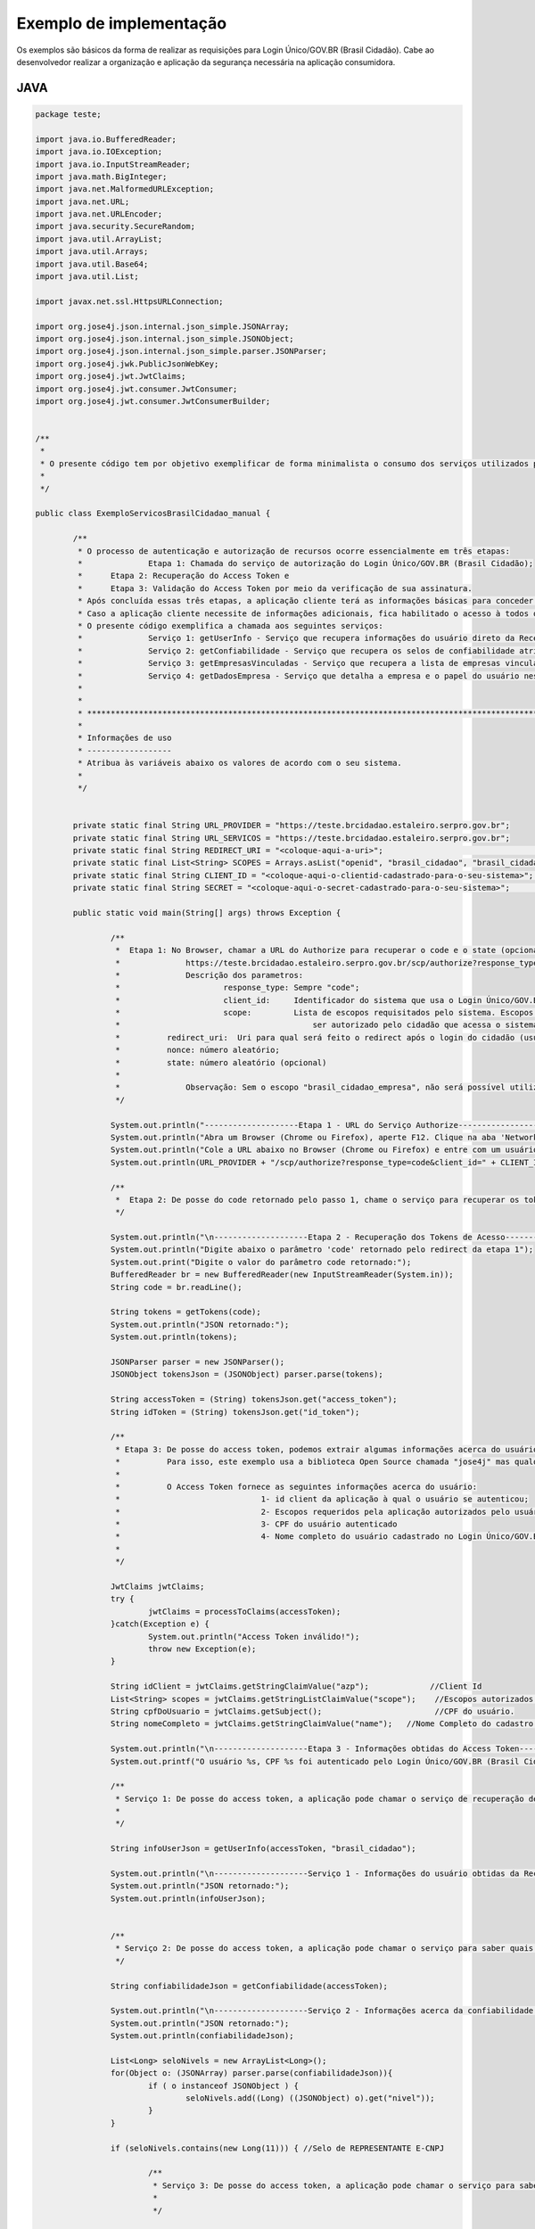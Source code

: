 ﻿Exemplo de implementação
========================

Os exemplos são básicos da forma de realizar as requisições para Login Único/GOV.BR (Brasil Cidadão). Cabe ao desenvolvedor realizar a organização e aplicação da segurança necessária na aplicação consumidora.

JAVA
++++

.. code-block:: java

		package teste;

		import java.io.BufferedReader;
		import java.io.IOException;
		import java.io.InputStreamReader;
		import java.math.BigInteger;
		import java.net.MalformedURLException;
		import java.net.URL;
		import java.net.URLEncoder;
		import java.security.SecureRandom;
		import java.util.ArrayList;
		import java.util.Arrays;
		import java.util.Base64;
		import java.util.List;

		import javax.net.ssl.HttpsURLConnection;

		import org.jose4j.json.internal.json_simple.JSONArray;
		import org.jose4j.json.internal.json_simple.JSONObject;
		import org.jose4j.json.internal.json_simple.parser.JSONParser;
		import org.jose4j.jwk.PublicJsonWebKey;
		import org.jose4j.jwt.JwtClaims;
		import org.jose4j.jwt.consumer.JwtConsumer;
		import org.jose4j.jwt.consumer.JwtConsumerBuilder;


		/**
		 * 
		 * O presente código tem por objetivo exemplificar de forma minimalista o consumo dos serviços utilizados pelo Login Único/GOV.BR (Brasil Cidadão). 
		 * 
		 */

		public class ExemploServicosBrasilCidadao_manual {
				
			/**
			 * O processo de autenticação e autorização de recursos ocorre essencialmente em três etapas:
			 * 		Etapa 1: Chamada do serviço de autorização do Login Único/GOV.BR (Brasil Cidadão);
			 *      Etapa 2: Recuperação do Access Token e
			 *      Etapa 3: Validação do Access Token por meio da verificação de sua assinatura.
			 * Após concluída essas três etapas, a aplicação cliente terá as informações básicas para conceder acesso de acordo com suas próprias políticas de autorização.
			 * Caso a aplicação cliente necessite de informações adicionais, fica habilitado o acesso à todos os serviços (presentes e futuros) fornecidos pelo Login Único/GOV.BR (Brasil Cidadão) por meio do access token.
			 * O presente código exemplifica a chamada aos seguintes serviços:
			 * 		Serviço 1: getUserInfo - Serviço que recupera informações do usuário direto da Receita Federal;
			 * 		Serviço 2: getConfiabilidade - Serviço que recupera os selos de confiabilidade atribuidos ao usuário;
			 * 		Serviço 3: getEmpresasVinculadas - Serviço que recupera a lista de empresas vinculadas ao usuário;
			 * 		Serviço 4: getDadosEmpresa - Serviço que detalha a empresa e o papel do usuário nesta empresa.
			 *      
			 * 
			 * *************************************************************************************************
			 * 
			 * Informações de uso
			 * ------------------
			 * Atribua às variáveis abaixo os valores de acordo com o seu sistema.
			 * 
			 */
			
			
			private static final String URL_PROVIDER = "https://teste.brcidadao.estaleiro.serpro.gov.br";
			private static final String URL_SERVICOS = "https://teste.brcidadao.estaleiro.serpro.gov.br";
			private static final String REDIRECT_URI = "<coloque-aqui-a-uri>";                                                      //redirectURI informada na chamada do serviço do authorize.
			private static final List<String> SCOPES = Arrays.asList("openid", "brasil_cidadao", "brasil_cidadao_empresa");         //Escopos cadastrados para a aplicação.
			private static final String CLIENT_ID = "<coloque-aqui-o-clientid-cadastrado-para-o-seu-sistema>";                      //clientId informado na chamada do serviço do authorize.
			private static final String SECRET = "<coloque-aqui-o-secret-cadastrado-para-o-seu-sistema>";                           //secret de conhecimento apenas do backend da aplicação.
			
			public static void main(String[] args) throws Exception {

				/**
				 *  Etapa 1: No Browser, chamar a URL do Authorize para recuperar o code e o state (opcional) conforme o exemplo abaixo:
				 *		https://teste.brcidadao.estaleiro.serpro.gov.br/scp/authorize?response_type=code&client_id=<coloque-aqui-o-client-id>&scope=openid+brasil_cidadao+brasil_cidadao_empresa&redirect_uri=<coloque-aqui-a-uri-de-redirecionamento>&nonce=<coloque-aqui-um-numero-aleatorio>&state=<coloque-aqui-um-numero-aleatorio>
				 *		Descrição dos parametros:
				 *			response_type: Sempre "code";
				 *			client_id:     Identificador do sistema que usa o Login Único/GOV.BR (Brasil Cidadão). Este identificador é único para cada sistema;
				 *			scope:         Lista de escopos requisitados pelo sistema. Escopos são agrupamentos de informações cujo acesso deverá 
				 *				           ser autorizado pelo cidadão que acessa o sistema. Cada sistema deverá informar que conjunto de informações (escopos) deseja;
				 *          redirect_uri:  Uri para qual será feito o redirect após o login do cidadão (usuário). Para Celulares, usamos uma pseudo URI;
				 *          nonce: número aleatório;
				 *          state: número aleatório (opcional)
				 *          
				 *  		Observação: Sem o escopo "brasil_cidadao_empresa", não será possível utilizar o serviço de recuperação de informações de empresas.
				 */
				
				System.out.println("--------------------Etapa 1 - URL do Serviço Authorize------------------");
				System.out.println("Abra um Browser (Chrome ou Firefox), aperte F12. Clique na aba 'Network'.");
				System.out.println("Cole a URL abaixo no Browser (Chrome ou Firefox) e entre com um usuário cadastrado no Login Único/GOV.BR (Brasil Cidadão)");
				System.out.println(URL_PROVIDER + "/scp/authorize?response_type=code&client_id=" + CLIENT_ID + "&scope=" + String.join("+", SCOPES) + "&redirect_uri=" + URLEncoder.encode(REDIRECT_URI, "UTF-8") + "&nonce=" + createRandomNumber() + "&state=" + createRandomNumber());

				/**
				 *  Etapa 2: De posse do code retornado pelo passo 1, chame o serviço para recuperar os tokens disponíveis para sua aplicação (Access Token, Id Token e refresh Token (caso necessário)) conforme o exemplo abaixo.
				 */
				
				System.out.println("\n--------------------Etapa 2 - Recuperação dos Tokens de Acesso------------------");
				System.out.println("Digite abaixo o parâmetro 'code' retornado pelo redirect da etapa 1");
				System.out.print("Digite o valor do parâmetro code retornado:");
				BufferedReader br = new BufferedReader(new InputStreamReader(System.in));
				String code = br.readLine();
				
				String tokens = getTokens(code);
				System.out.println("JSON retornado:");
				System.out.println(tokens);
						
				JSONParser parser = new JSONParser();
				JSONObject tokensJson = (JSONObject) parser.parse(tokens);
				
				String accessToken = (String) tokensJson.get("access_token");
				String idToken = (String) tokensJson.get("id_token");
					
				/**
				 * Etapa 3: De posse do access token, podemos extrair algumas informações acerca do usuário. Aproveitamos também para checar a assinatura e tempo de expiração do token.
				 *          Para isso, este exemplo usa a biblioteca Open Source chamada "jose4j" mas qualquer outra biblioteca que implemente a especificação pode ser usada.
				 *          
				 *          O Access Token fornece as seguintes informações acerca do usuário:
				 * 				1- id client da aplicação à qual o usuário se autenticou;
				 * 				2- Escopos requeridos pela aplicação autorizados pelo usuário;
				 * 				3- CPF do usuário autenticado
				 * 				4- Nome completo do usuário cadastrado no Login Único/GOV.BR (Brasil Cidadão). Atenção, este é o nome que foi fornecido pelo usuário no momento do seu cadastro 
				 *               
				 */

				JwtClaims jwtClaims;
				try {
					jwtClaims = processToClaims(accessToken);
				}catch(Exception e) {
					System.out.println("Access Token inválido!");
					throw new Exception(e);
				}
				
				String idClient = jwtClaims.getStringClaimValue("azp");             //Client Id
				List<String> scopes = jwtClaims.getStringListClaimValue("scope");    //Escopos autorizados pelo usuário
				String cpfDoUsuario = jwtClaims.getSubject();                        //CPF do usuário.
				String nomeCompleto = jwtClaims.getStringClaimValue("name");   //Nome Completo do cadastro feito pelo usuário no Login Único/GOV.BR (Brasil Cidadão). 

				System.out.println("\n--------------------Etapa 3 - Informações obtidas do Access Token------------------");
				System.out.printf("O usuário %s, CPF %s foi autenticado pelo Login Único/GOV.BR (Brasil Cidadão) por meio de %s para usar o sistema %s. Este usuário também autorizou este mesmo sistema à utilizar as informações representadas pelos escopos %s. \n", nomeCompleto, cpfDoUsuario, idClient, String.join(",", scopes) );
		   
				/**
				 * Serviço 1: De posse do access token, a aplicação pode chamar o serviço de recuperação de informações do usuário (Usuário/escopo).
				 * 			
				 */
				
				String infoUserJson = getUserInfo(accessToken, "brasil_cidadao");
						
				System.out.println("\n--------------------Serviço 1 - Informações do usuário obtidas da Receita Federal------------------");
				System.out.println("JSON retornado:");
				System.out.println(infoUserJson);
				
				
				/**
				 * Serviço 2: De posse do access token, a aplicação pode chamar o serviço para saber quais selos o usuário logado possui.
				 */
				
				String confiabilidadeJson = getConfiabilidade(accessToken);
				
				System.out.println("\n--------------------Serviço 2 - Informações acerca da confiabilidade do usuário------------------");
				System.out.println("JSON retornado:");
				System.out.println(confiabilidadeJson);
				
				List<Long> seloNivels = new ArrayList<Long>();
				for(Object o: (JSONArray) parser.parse(confiabilidadeJson)){
					if ( o instanceof JSONObject ) {
						seloNivels.add((Long) ((JSONObject) o).get("nivel"));		    	
					}
				}
				
				if (seloNivels.contains(new Long(11))) { //Selo de REPRESENTANTE E-CNPJ
					
					/**
					 * Serviço 3: De posse do access token, a aplicação pode chamar o serviço para saber quais empresas se encontram vinculadas ao usuário logado.
					 * 			
					 */
					
					String empresasJson = getEmpresasVinculadas(accessToken, "brasil_cidadao_empresa");
					
					System.out.println("\n--------------------Serviço 3 - Empresas vinculadas ao usuário------------------");
					System.out.println("JSON retornado:");
					System.out.println(empresasJson);
							
					/**
					 * Serviço 4: De posse do access token, a aplicação pode chamar o serviço para obter dados de uma empresa específica e o papel do usuário logado nesta empresa.
					 */
					
					JSONObject empresasVinculadasJson = (JSONObject) parser.parse(empresasJson);
					JSONArray cnpjs = (JSONArray ) empresasVinculadasJson.get("cnpjs");
					
					if (!cnpjs.isEmpty()) {
						
						String dadosEmpresaJson = getDadosEmpresa(accessToken, (String) cnpjs.get(0), "brasil_cidadao_empresa");
						
						System.out.printf("\n--------------------Serviço 4 - Informações acerca da empresa %s------------------", cnpjs.get(0));
						System.out.println("JSON retornado:");
						System.out.println(dadosEmpresaJson);
			
					}
				}
						
			}
			
			private static String getTokens(String code) throws Exception {
				String retorno = "";
							
				String redirectURIEncodedURL = URLEncoder.encode(REDIRECT_URI, "UTF-8");
				
				URL url = new URL(URL_PROVIDER + "/scp/token?grant_type=authorization_code&code=" + code + "&redirect_uri=" + redirectURIEncodedURL);
				HttpsURLConnection conn = (HttpsURLConnection) url.openConnection();
				conn.setRequestMethod("POST");
				conn.setRequestProperty("Accept", "application/json");
				conn.setRequestProperty("authorization", String.format("Basic %s", Base64.getEncoder().encodeToString(String.format("%s:%s", CLIENT_ID, SECRET).getBytes())));
				
				if (conn.getResponseCode() != 200) {
					throw new RuntimeException("Falhou : HTTP error code : " + conn.getResponseCode());
				}

				BufferedReader br = new BufferedReader(new InputStreamReader((conn.getInputStream())));
				
				String tokens = null;
				while ((tokens = br.readLine()) != null) {
					retorno += tokens;
				}
				
				conn.disconnect();
							
				return retorno;
			}
			
			private static JwtClaims processToClaims(String token) throws Exception {
				URL url = new URL(URL_PROVIDER + "/scp/jwk");
				HttpsURLConnection conn = (HttpsURLConnection) url.openConnection();
				conn.setRequestMethod("GET");
				conn.setRequestProperty("Accept", "application/json");
				if (conn.getResponseCode() != 200) {
					throw new RuntimeException("Falhou : HTTP error code : " + conn.getResponseCode());
				}
				
				BufferedReader br = new BufferedReader(new InputStreamReader((conn.getInputStream())));
				
				String ln = null, jwk = "";
				while ((ln = br.readLine()) != null) {
					jwk += ln;
				}
				
				conn.disconnect();
				
				JSONParser parser = new JSONParser();
				JSONObject tokensJson = (JSONObject) parser.parse(jwk);
				
				JSONArray keys =  (JSONArray) tokensJson.get("keys");
				
				JSONObject keyJSONObject = (JSONObject) keys.get(0);
				
				String key = keyJSONObject.toJSONString();
				
				PublicJsonWebKey pjwk = PublicJsonWebKey.Factory.newPublicJwk(key);
						
				JwtConsumer jwtConsumer = new JwtConsumerBuilder()
						.setRequireExpirationTime() // Exige que o token tenha um tempo de validade
						.setMaxFutureValidityInMinutes(60) // Testa se o tempo de validade do access token é inferior ou igual ao tempo máximo estipulado (Tempo padrão de 60 minutos)
						.setAllowedClockSkewInSeconds(30) // Esta é uma boa prática.
						.setRequireSubject() // Exige que o token tenha um Subject.
						.setExpectedIssuer(URL_PROVIDER + "/scp/") // Verifica a procedência do token.
						.setVerificationKey(pjwk.getPublicKey()) // Verifica a assinatura com a public key fornecida.
						.build(); // Cria a instância JwtConsumer.
				
				return jwtConsumer.processToClaims(token);		
			}
			
			private static String getUserInfo(String accessToken, String scope) {
				String retorno = "";
				try {
					URL url = new URL(URL_SERVICOS + "/servicos-ecidadao/ecidadao/info/usuario/escopo/" + scope);
					HttpsURLConnection conn = (HttpsURLConnection) url.openConnection();
					conn.setRequestMethod("GET");
					conn.setRequestProperty("Accept", "application/json");
					conn.setRequestProperty("authorization", accessToken);
					
					if (conn.getResponseCode() != 200) {
						throw new RuntimeException("Falhou : HTTP error code : " + conn.getResponseCode());
					}

					String output;
					BufferedReader br = new BufferedReader(new InputStreamReader((conn.getInputStream())));
					
					while ((output = br.readLine()) != null) {
						retorno += output;
					}

					conn.disconnect();

				  } catch (MalformedURLException e) {

					e.printStackTrace();

				  } catch (IOException e) {

					e.printStackTrace();

				  }
				return retorno;
			}

			private static String getEmpresasVinculadas(String accessToken, String scope) throws Exception {
				String retorno = "";
				
				URL url = new URL(URL_SERVICOS + "/servicos-ecidadao/ecidadao/empresa/escopo/" + scope);
				HttpsURLConnection conn = (HttpsURLConnection) url.openConnection();
				conn.setRequestMethod("GET");
				conn.setRequestProperty("Accept", "application/json");
				conn.setRequestProperty("authorization", accessToken);
				
				if (conn.getResponseCode() != 200) {
					throw new RuntimeException("Falhou : HTTP error code : " + conn.getResponseCode());
				}

				String output;
				BufferedReader br = new BufferedReader(new InputStreamReader((conn.getInputStream())));
				
				while ((output = br.readLine()) != null) {
					retorno += output;
				}

				conn.disconnect();
				
				return retorno;
			}
			
			private static String getDadosEmpresa(String accessToken, String cnpj, String scope) throws Exception {
				String retorno = "";
				
				URL url = new URL(URL_SERVICOS + "/servicos-ecidadao/ecidadao/empresa/" + cnpj + "/escopo/" + scope);
				HttpsURLConnection conn = (HttpsURLConnection) url.openConnection();
				conn.setRequestMethod("GET");
				conn.setRequestProperty("Accept", "application/json");
				conn.setRequestProperty("authorization", accessToken);
				
				if (conn.getResponseCode() != 200) {
					throw new RuntimeException("Falhou : HTTP error code : " + conn.getResponseCode());
				}

				String output;
				BufferedReader br = new BufferedReader(new InputStreamReader((conn.getInputStream())));
				
				while ((output = br.readLine()) != null) {
					retorno += output;
				}

				conn.disconnect();

				return retorno;
			}
			
			private static String getConfiabilidade(String accessToken) throws Exception {
				String retorno = "";

				URL url = new URL(URL_SERVICOS + "/servicos-ecidadao/ecidadao/info/usuario/selo");
				HttpsURLConnection conn = (HttpsURLConnection) url.openConnection();
				conn.setRequestMethod("GET");
				conn.setRequestProperty("Accept", "application/json");
				conn.setRequestProperty("Authorization", accessToken);
				
				if (conn.getResponseCode() != 200) {
					throw new RuntimeException("Falhou : HTTP error code : " + conn.getResponseCode());
				}

				String output;
				BufferedReader br = new BufferedReader(new InputStreamReader((conn.getInputStream())));
				
				while ((output = br.readLine()) != null) {
					retorno += output;
				}

				conn.disconnect();
				
				return retorno;
			}
			
			private static String createRandomNumber() {
				return new BigInteger(50, new SecureRandom()).toString(16);

			}

		}



PHP
+++

Arquivo CSS
-----------

.. code-block:: CSS

		* {
			box-sizing: border-box;
		}

		body {
				font-family: Arial, Helvetica, sans-serif;
				margin: 0;
		}

		.header {
				padding: 20px;
				text-align: center;
				background: rgb(240, 242, 241);
				color: rgb(51, 51, 51);
		}

		.header h1 {
				font-size: 40px;
		}

		.navbar {
				overflow: hidden;
				background-color: #333;
				position: sticky;
				position: -webkit-sticky;
				top: 0;
		}

		.navbar a {
				float: left;
				display: block;
				color: white;
				text-align: center;
				padding: 14px 20px;
				text-decoration: none;
		}

		.navbar a.right {
				float: right;
		}

		.navbar a:hover {
				background-color: #ddd;
				color: black;
		}

		.navbar a.active {
				background-color: #666;
				color: white;
		}

		.row {  
			display: -ms-flexbox; /* IE10 */
			display: -webkit-box;                  /* chrome */
			-webkit-justify-content: space-around; /* chrome */
			-webkit-flex-flow: row wrap;           /* chrome */
			-webkit-align-items: stretch;          /* chrome */
			display: flex;
			-ms-flex-wrap: wrap; /* IE10 */
			flex-wrap: wrap;
		}

		.left_side {
			-ms-flex: 30%; /* IE10 */
			flex: 30%;
			width: 30%; /* chrome */
			background-color: #f1f1f1;
			padding: 20px;
		}

		.right_side {   
			-ms-flex: 70%; /* IE10 */
			flex: 70%;
			width: 70%; /* chrome */
			background-color: white;
			padding: 20px;
		}

		.result {
			background-color: #aaa;
			width: 100%;
			padding: 20px;
		}

		.resultValido {
			background-color: green;
			width: 100%;
			padding: 20px;
		}

		.resultInvalido {
			background-color: red;
			width: 100%;
			padding: 20px;
		}

		/* Footer */
		.footer {
			padding: 20px;
			text-align: center;
			background: #ddd;
		}

		/* Responsive layout - when the screen is less than 700px wide, make the two columns stack on top of each other instead of next to each other */
		@media screen and (max-width: 700px) {
			.row {   
				flex-direction: column;
			}
		}

		/* Responsive layout - when the screen is less than 400px wide, make the navigation links stack on top of each other instead of next to each other */
		@media screen and (max-width: 400px) {
			.navbar a {
				float: none;
				width: 100%;
			}
		}

		pre {
			white-space: pre-wrap;       /* css-3 */
			white-space: -moz-pre-wrap;  /* Mozilla, since 1999 */
			white-space: -pre-wrap;      /* Opera 4-6 */
			white-space: -o-pre-wrap;    /* Opera 7 */
			word-wrap: break-word;       /* Internet Explorer 5.5+ */
		   }

		/* Center the loader */
		#loader {
		  position: absolute;
		  left: 50%;
		  top: 50%;
		  z-index: 1;
		  width: 150px;
		  height: 150px;
		  margin: -75px 0 0 -75px;
		  border: 16px solid #f3f3f3;
		  border-radius: 50%;
		  border-top: 16px solid #3498db;
		  width: 120px;
		  height: 120px;
		  -webkit-animation: spin 2s linear infinite;
		  animation: spin 2s linear infinite;
		}

		@-webkit-keyframes spin {
		  0% { -webkit-transform: rotate(0deg); }
		  100% { -webkit-transform: rotate(360deg); }
		}

		@keyframes spin {
		  0% { transform: rotate(0deg); }
		  100% { transform: rotate(360deg); }
		}

Arquivo PHP
-----------		
		
.. code-block:: PHP

		<?php

			/**
			 * 
			 * O presente código tem por objetivo exemplificar de forma minimalista o consumo dos serviços utilizados pelo Login Único/GOV.BR (Brasil Cidadão). 
			 * 
			 */

			use \Firebase\JWT\JWT;

			$URL_PROVIDER="https://teste.brcidadao.estaleiro.serpro.gov.br";
			$CLIENT_ID = "<coloque-aqui-o-clientid-cadastrado-para-o-seu-sistema>";
			$SECRET = "<coloque-aqui-o-secret-cadastrado-para-o-seu-sistema>";
			$REDIRECT_URI = "<coloque-aqui-a-uri>";
			$SCOPE = "openid+brasil_cidadao+brasil_cidadao_empresa";
			$URL_SERVICOS="https://teste.brcidadao.estaleiro.serpro.gov.br";

			/*
			 *  Etapa 1: No Browser, chamar a URL do Authorize para recuperar o code e o state (opcional) conforme o exemplo abaixo:
			 *		https://teste.brcidadao.estaleiro.serpro.gov.br/scp/authorize?response_type=code&client_id=<coloque-aqui-o-client-id>&scope=openid+brasil_cidadao+brasil_cidadao_empresa&redirect_uri=<coloque-aqui-a-uri-de-redirecionamento>&nonce=<coloque-aqui-um-numero-aleatorio>&state=<coloque-aqui-um-numero-aleatorio>
			 *		Descrição dos parametros:
			 *			response_type: Sempre "code";
			 *			client_id:     Identificador do sistema que usa o Login Único/GOV.BR (Brasil Cidadão). Este identificador é único para cada sistema;
			 *			scope:         Lista de escopos requisitados pelo sistema. Escopos são agrupamentos de informações cujo acesso deverá 
			 *				           ser autorizado pelo cidadão que acessa o sistema. Cada sistema deverá informar que conjunto de informações (escopos) deseja;
			 *          redirect_uri:  Uri para qual será feito o redirect após o login do cidadão (usuário). Para Celulares, usamos uma pseudo URI;
			 *          nonce: número aleatório;
			 *          state: número aleatório (opcional)
			 *          
			 *  		Observação: Sem o escopo "brasil_cidadao_empresa", não será possível utilizar o serviço de recuperação de informações de empresas.
			 */
				 
			$uri = $URL_PROVIDER . "/scp/authorize?response_type=code"
			. "&client_id=". $CLIENT_ID
			. "&scope=" . $SCOPE
			. "&redirect_uri=" . urlencode($REDIRECT_URI)
			. "&nonce=" . getRandomHex()
			. "&state=" . getRandomHex();

			function getRandomHex($num_bytes=4) {
				return bin2hex(openssl_random_pseudo_bytes($num_bytes));
			}
			
			/* 
				Etapa 2: De posse do code retornado pelo passo 1, chame o serviço para recuperar os tokens disponíveis para sua aplicação 
						 (Access Token, Id Token e refresh Token (caso necessário)) conforme o exemplo abaixo.
			*/
			$CODE = $_REQUEST["code"];
			$STATE = $_REQUEST["state"];
			
			if (isset($CODE)) {
				
				$campos = array(
						'grant_type' => urlencode('authorization_code'),
						'code' => urlencode($CODE),
						'redirect_uri' => urlencode($REDIRECT_URI)
						);
				foreach($campos as $key=>$value) {
						$fields_string .= $key.'='.$value.'&';
				}
				rtrim($fields_string, '&');
				$ch_token = curl_init();
				curl_setopt($ch_token,CURLOPT_URL, $URL_PROVIDER . "/scp/token" );
				curl_setopt($ch_token,CURLOPT_POST, count($fields));
				curl_setopt($ch_token,CURLOPT_POSTFIELDS, $fields_string);
				curl_setopt($ch_token, CURLOPT_RETURNTRANSFER, TRUE);
				curl_setopt($ch_token,CURLOPT_SSL_VERIFYPEER, true);
				$headers = array(
						'Content-Type:application/x-www-form-urlencoded',
						'Authorization: Basic '. base64_encode($CLIENT_ID.":".$SECRET)
				);
				curl_setopt($ch_token, CURLOPT_HTTPHEADER, $headers);
				$json_output_tokens = json_decode(curl_exec($ch_token), true);
				curl_close($ch_token);
				
				/**
				 * Etapa 3: De posse do access token, podemos extrair algumas informações acerca do usuário. Aproveitamos também para checar a assinatura e tempo de expiração do token.
				 *          Para isso, este exemplo usa a biblioteca chamada "firebase/php-jwt" mas qualquer outra biblioteca que implemente a especificação pode ser usada.
				 *          
				 *          O Access Token fornece as seguintes informações acerca do usuário:
				 * 				1- id client da aplicação à qual o usuário se autenticou;
				 * 				2- Escopos requeridos pela aplicação autorizados pelo usuário;
				 * 				3- CPF do usuário autenticado
				 * 				4- Nome completo do usuário cadastrado no Login Único/GOV.BR (Brasil Cidadão). Atenção, este é o nome que foi fornecido pelo usuário no momento do seu cadastro 
				 *                 (ou obtido do Certificado Digital e-CPF caso o cadastro tenha sido feito por este meio). O Serviço info/usuario obtém as informações do 
				 *                 usuário com detalhes.
				 */
				$url = $URL_PROVIDER . "/scp/jwk" ;
				$ch_jwk = curl_init();
				curl_setopt($ch_jwk,CURLOPT_SSL_VERIFYPEER, true);
				curl_setopt($ch_jwk,CURLOPT_URL, $url);
				curl_setopt($ch_jwk, CURLOPT_RETURNTRANSFER, TRUE);
				$json_output_jwk = json_decode(curl_exec($ch_jwk), true);
				curl_close($ch_jwk);
				
				$access_token = $json_output_tokens['access_token'];
				
				try{
					$json_output_payload_access_token = processToClaims($access_token, $json_output_jwk);
				} catch (Exception $e) {
					$detalhamentoErro = $e;
				}

				/*
					Serviço de obtenção cadastro do usuário: De posse do access token, a aplicação pode chamar o serviço de recuperação de informações do usuário (info/usuario) conforme o exemplo abaixo.
				*/
				$url = $URL_SERVICOS . "/servicos-ecidadao/ecidadao/info/usuario/brasil_cidadao" ;
				$ch_user_info = curl_init();
				curl_setopt($ch_user_info,CURLOPT_SSL_VERIFYPEER, true);
				curl_setopt($ch_user_info,CURLOPT_URL, $url);
				curl_setopt($ch_user_info, CURLOPT_RETURNTRANSFER, TRUE);
				$headers = array(
						'Authorization: Bearer '. $json_output_tokens['access_token']
				);
				curl_setopt($ch_user_info, CURLOPT_HTTPHEADER, $headers);
				$json_output_user_info = json_decode(curl_exec($ch_user_info), true);
				curl_close($ch_user_info);

				/*
					Serviço de obtenção de selos de Confiabilidade: De posse do access token, a aplicação pode chamar o serviço para saber quais selos o usuário logado possui.
				*/
				$ch_confiabilidade = curl_init();
				curl_setopt($ch_confiabilidade,CURLOPT_SSL_VERIFYPEER, true);
				curl_setopt($ch_confiabilidade,CURLOPT_URL, $URL_SERVICOS . "/servicos-ecidadao/ecidadao/info/usuario/selo");
				curl_setopt($ch_confiabilidade, CURLOPT_RETURNTRANSFER, TRUE);
				$headers = array(
						'Accept: application/json',
						'Authorization: Bearer '. $json_output_tokens['access_token']
				);
				curl_setopt($ch_confiabilidade, CURLOPT_HTTPHEADER, $headers);
				$json_output_confiabilidade = json_decode(curl_exec($ch_confiabilidade), true);
				curl_close($ch_confiabilidade);

				/*
					Verificar se CPF autenticado possui selo de Confiabildidade e-CNPJ.
				*/
				if ($json_output_confiabilidade['nivel'] == '11') {
					/*
						Serviço de recuperação de empresas vinculadas: De posse do access token, a aplicação pode chamar o serviço para saber quais empresas se encontram vinculadas ao usuário logado.
					*/
					$ch_empresas_vinculadas = curl_init();
					curl_setopt($ch_empresas_vinculadas,CURLOPT_SSL_VERIFYPEER, true);
					curl_setopt($ch_empresas_vinculadas,CURLOPT_URL, $URL_SERVICOS . "/servicos-ecidadao/ecidadao/empresa/escopo/brasil_cidadao_empresa");
					curl_setopt($ch_empresas_vinculadas, CURLOPT_RETURNTRANSFER, TRUE);
					$headers = array(
							'Accept: application/json',
							'Authorization: Bearer '. $json_output_tokens['access_token']
					);
					curl_setopt($ch_empresas_vinculadas, CURLOPT_HTTPHEADER, $headers);
					$json_output_empresas_vinculadas = json_decode(curl_exec($ch_empresas_vinculadas), true);
					curl_close($ch_empresas_vinculadas);

					/*
						Serviço de detalhamento da empresa vinculada: De posse do access token, a aplicação pode chamar o serviço para obter dados de uma empresa específica e o papel do usuário logado nesta empresa.
					*/
					$cnpj = $json_output_empresas_vinculadas[0];
					$ch_papel_empresa = curl_init();
					curl_setopt($ch_papel_empresa,CURLOPT_SSL_VERIFYPEER, true);
					curl_setopt($ch_papel_empresa,CURLOPT_URL, $URL_SERVICOS . "/servicos-ecidadao/ecidadao/empresa/" . $cnpj . "/escopo/brasil_cidadao_empresa");
					curl_setopt($ch_papel_empresa, CURLOPT_RETURNTRANSFER, TRUE);
					$headers = array(
							'Accept: application/json',
							'Authorization: '. $json_output_tokens['access_token']
					);
					curl_setopt($ch_papel_empresa, CURLOPT_HTTPHEADER, $headers);
					$json_output_papel_empresa = json_decode(curl_exec($ch_papel_empresa), true);
					curl_close($ch_papel_empresa);
				}			
			}
			/**
			 * Função que valida o access token (Valida o tempo de expiração e a assinatura)
			 *
			 */
			function processToClaims($access_token, $jwk)
			{
				$modulus = JWT::urlsafeB64Decode($jwk['keys'][0]['n']);
				$publicExponent = JWT::urlsafeB64Decode($jwk['keys'][0]['e']);
				$components = array(
					'modulus' => pack('Ca*a*', 2, encodeLength(strlen($modulus)), $modulus),
					'publicExponent' => pack('Ca*a*', 2, encodeLength(strlen($publicExponent)), $publicExponent)
				);
				$RSAPublicKey = pack(
					'Ca*a*a*',
					48,
					encodeLength(strlen($components['modulus']) + strlen($components['publicExponent'])),
					$components['modulus'],
					$components['publicExponent']
				);
				$rsaOID = pack('H*', '300d06092a864886f70d0101010500'); // hex version of MA0GCSqGSIb3DQEBAQUA
				$RSAPublicKey = chr(0) . $RSAPublicKey;
				$RSAPublicKey = chr(3) . encodeLength(strlen($RSAPublicKey)) . $RSAPublicKey;
				$RSAPublicKey = pack(
					'Ca*a*',
					48,
					encodeLength(strlen($rsaOID . $RSAPublicKey)),
					$rsaOID . $RSAPublicKey
				);
				$RSAPublicKey = "-----BEGIN PUBLIC KEY-----\r\n" . chunk_split(base64_encode($RSAPublicKey), 64) . '-----END PUBLIC KEY-----';

				JWT::$leeway = 3 * 60; //em segundos
				
				$decoded = JWT::decode($access_token, $RSAPublicKey, array('RS256'));

				return (array) $decoded;	
			}
			
			function encodeLength($length)
			{
				if ($length <= 0x7F) {
					return chr($length);
				}
				$temp = ltrim(pack('N', $length), chr(0));
				return pack('Ca*', 0x80 | strlen($temp), $temp);
			}
			
		?>

		<!DOCTYPE html>
		<html lang="en">
		<head>
			<meta charset="UTF-8">
			<meta name="viewport" content="width=device-width, initial-scale=1.0">
			<meta http-equiv="X-UA-Compatible" content="ie=edge">
			<title>STI Login Único/GOV.BR (Brasil Cidadao)</title>
			<link rel="stylesheet" type="text/css" href="css/sti.css">
			<script>
				function waiting() {
					document.getElementById("loader").style.display = "block";
				}
			</script>
		</head>
		<body>
			<div class="header">
				<h1>STI Login Único/GOV.BR (Brasil Cidadão)</h1>
				<p><b>S</b>ite de <b>T</b>este <b>I</b>ntegrado ao Brasil Cidadão</p>
			</div>

			<div class="navbar">
				<?php 
					if (isset($json_output_payload_access_token)) {
						echo '<a href="#" class="right">Logout</a>';
					} else {
						echo '<a href="' . $uri .'" onClick="waiting();" class="right">Logar com o Login Único/GOV.BR (Brasil Cidadão)</a>'; 
					}
				?>
			</div>
			
			<div id="loader" style="display:none"></div>
			
			<div class="row">
				<div class="left_side">
					<div>
						<h3>Etapa 1 (obrigatório): Autenticação</h3>
						<p>Ao clicar no botão "Logar com o Login Único/GOV.BR (Brasil Cidadão)" a seguinte URL será chamada:</p>
					</div>
				</div>
				<div class="right_side">
					<h3>URL do Serviço Authorize:</h3>
					<div class="result" style="height:200px;">
						<pre><?php echo $uri ?></pre>
					</div>
				</div>
			</div>

			<?php 
				if (isset($json_output_tokens)) {
			?>
				<div class="row">
					<div class="left_side">
						<div>
							<h3>Etapa 2 (obrigatório): Recuperar os Tokens</h3>
							<p>De posse do code retornado pelo passo 1, chame o serviço para recuperar os tokens disponívels para sua aplicação 
							   (Access Token, Id Token e refresh Token (caso necessário)):</p>
						</div>
					</div>
					<div class="right_side">
						<h3>Json:</h3>
						<div class="result" style="width:900px;">
							<pre><?php echo json_encode($json_output_tokens, JSON_PRETTY_PRINT); ?></pre>
						</div>
					</div>
				</div>
				
				<div class="row">
					<div class="left_side">
						<div>
							<h3>Etapa 3 (desejável): Validação do Access Token</h3>
							<p>De posse do access token, podemos extrair algumas informações acerca do usuário. Aproveitamos também para checar a assinatura e tempo de expiração do token:</p>
						</div>
					</div>
					<div class="right_side">
						<?php
							if (isset($json_output_payload_access_token)) {
						?>
							<h3>Json:</h3>
							<div class="result" style="width:900px;">
								<pre><?php echo json_encode($json_output_payload_access_token, JSON_PRETTY_PRINT); ?></pre>
							</div>
							<div id="result-access_token" class="resultValido" style="width:900px;">
								<pre><b>Access Token VALIDO</b></pre>
							</div>
						<?php 
							} else {
						?>
							<h3>Access Token:</h3>
							<div class="result" style="width:900px;">
								<pre><?php echo $access_token; ?></pre>
							</div>
							<div id="result-access_token" class="resultInvalido" style="width:900px;">
								<pre><b>Access Token INVÁLIDO</b></pre>
							</div>
							<div class="result" style="width:900px;">
								<pre>Detalhamento: <?php echo $detalhamentoErro; ?></pre>
							</div>
							
						<?php
							}
						?>
					</div>
				</div>
			<?php 
				}
				if (isset($json_output_payload_access_token)) {
			?>	
				<div class="row">
					<div class="left_side">
						<div>
							<h3>Serviço: Recuperar Informações do Usuário</h3>
							<p>De posse do access token, a aplicação pode chamar o serviço de recuperação de informações do usuário (info/usuario):</p>
						</div>
					</div>
					<div class="right_side">   
						<h3>Json:</h3>         
						<div class="result" style="width:900px;">
							<pre><?php echo json_encode($json_output_user_info, JSON_PRETTY_PRINT); ?></pre>
						</div>
					</div>
				</div>

				<div class="row">
					<div class="left_side">
						<div>
							<h3>Serviço: Recuperar Selos do Usuário</h3>
							<p>De posse do access token, a aplicação pode chamar o serviço para saber quais selos o usuário logado possui:</p>
						</div>
					</div>
					<div class="right_side">   
						<h3>Json:</h3>         
						<div class="result" style="width:900px;">
							<pre><?php echo json_encode($json_output_confiabilidade, JSON_PRETTY_PRINT); ?></pre>
						</div>
					</div>
				</div>
				<?php 
					if ($json_output_confiabilidade['nivel'] == '11') {
				?>
					<div class="row">
						<div class="left_side">
							<div>
								<h3>Serviço: Recuperar Vinculos com empresas</h3>
								<p>De posse do access token, a aplicação pode chamar o serviço para saber quais empresas se encontram vinculadas ao usuário logado:</p>
							</div>
						</div>
						<div class="right_side">   
							<h3>Json:</h3>         
							<div class="result" style="width:900px;">
								<pre><?php echo json_encode($json_output_empresas_vinculadas, JSON_PRETTY_PRINT); ?></pre>
							</div>
						</div>
					</div>
					
					<div class="row">
						<div class="left_side">
							<div>
								<h3>Serviço: Recuperar Dados de Empresa</h3>
								<p>De posse do access token, a aplicação pode chamar o serviço para obter dados de uma empresa específica e o papel do usuário logado nesta empresa:</p>
							</div>
						</div>
						<div class="right_side">   
							<h3>Json:</h3>       
							<?php 
								if (empty($json_output_empresas_vinculadas['cnpjs'])) {
									echo '<div class="result" style="width:900px;"><pre>Não há empresas a detalhar.</pre></div>';
								}
								foreach ($json_output_empresas_vinculadas['cnpjs'] as $empresa) {
									echo '<div class="result" style="width:900px;"><pre>' . json_encode($json_output_papel_empresa, JSON_PRETTY_PRINT) . '</pre></div>';
								}
							?>         
						</div>
					</div>
				<?php
					}
				?>
					
				
			<?php 
				}
			?>
		</body>
		</html>

		